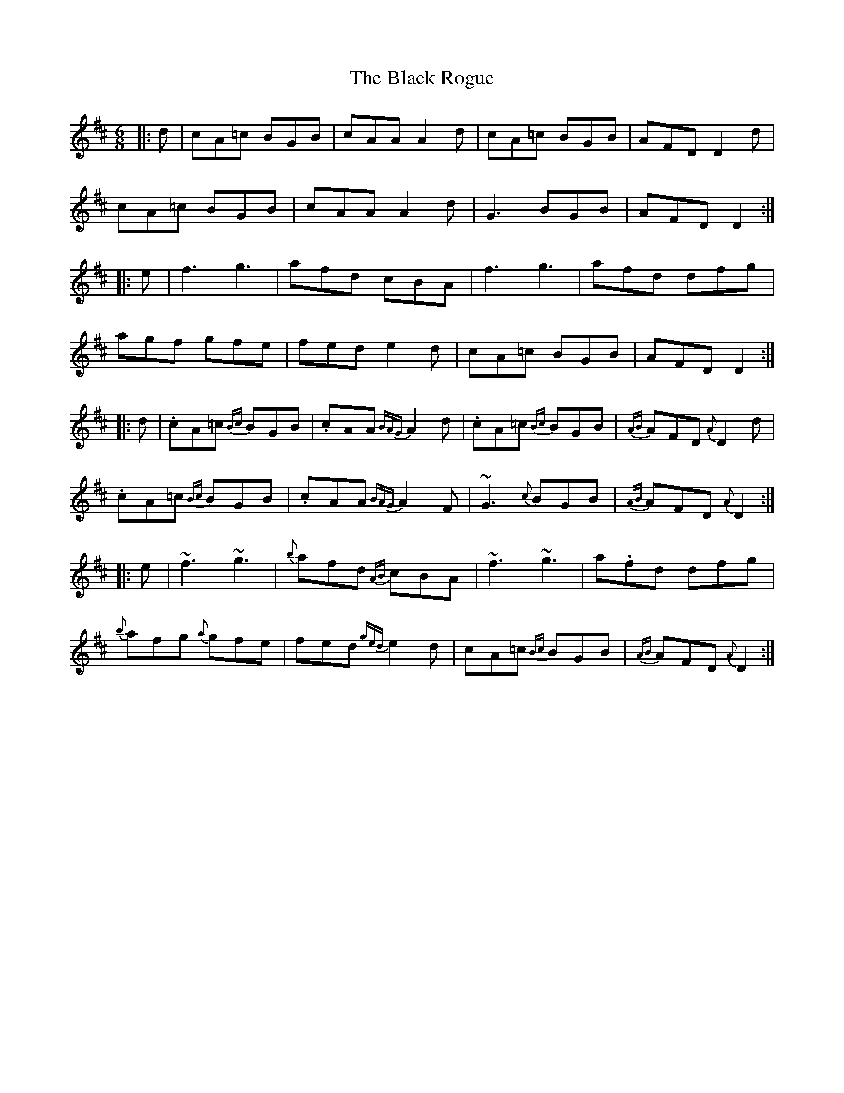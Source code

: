 X: 3868
T: Black Rogue, The
R: jig
M: 6/8
K: Dmajor
|:d|cA=c BGB|cAA A2d|cA=c BGB|AFD D2d|
cA=c BGB|cAA A2d|G3 BGB|AFD D2:|
|:e|f3 g3|afd cBA|f3 g3|afd dfg|
agf gfe|fed e2d|cA=c BGB|AFD D2:|
|:d|.cA=c {Bc}BGB|.cAA {BAG}A2d|.cA=c {Bc}BGB|{AB}AFD {A}D2d|
.cA=c {Bc}BGB|.cAA {BAG}A2F|~G3 {c}BGB|{AB}AFD {A}D2:|
|:e|~f3 ~g3|{b}afd {AB}cBA|~f3 ~g3|a.fd dfg|
{b}afg {a}gfe|fed {ged}e2d|cA=c {Bc}BGB|{AB}AFD {A}D2:|

